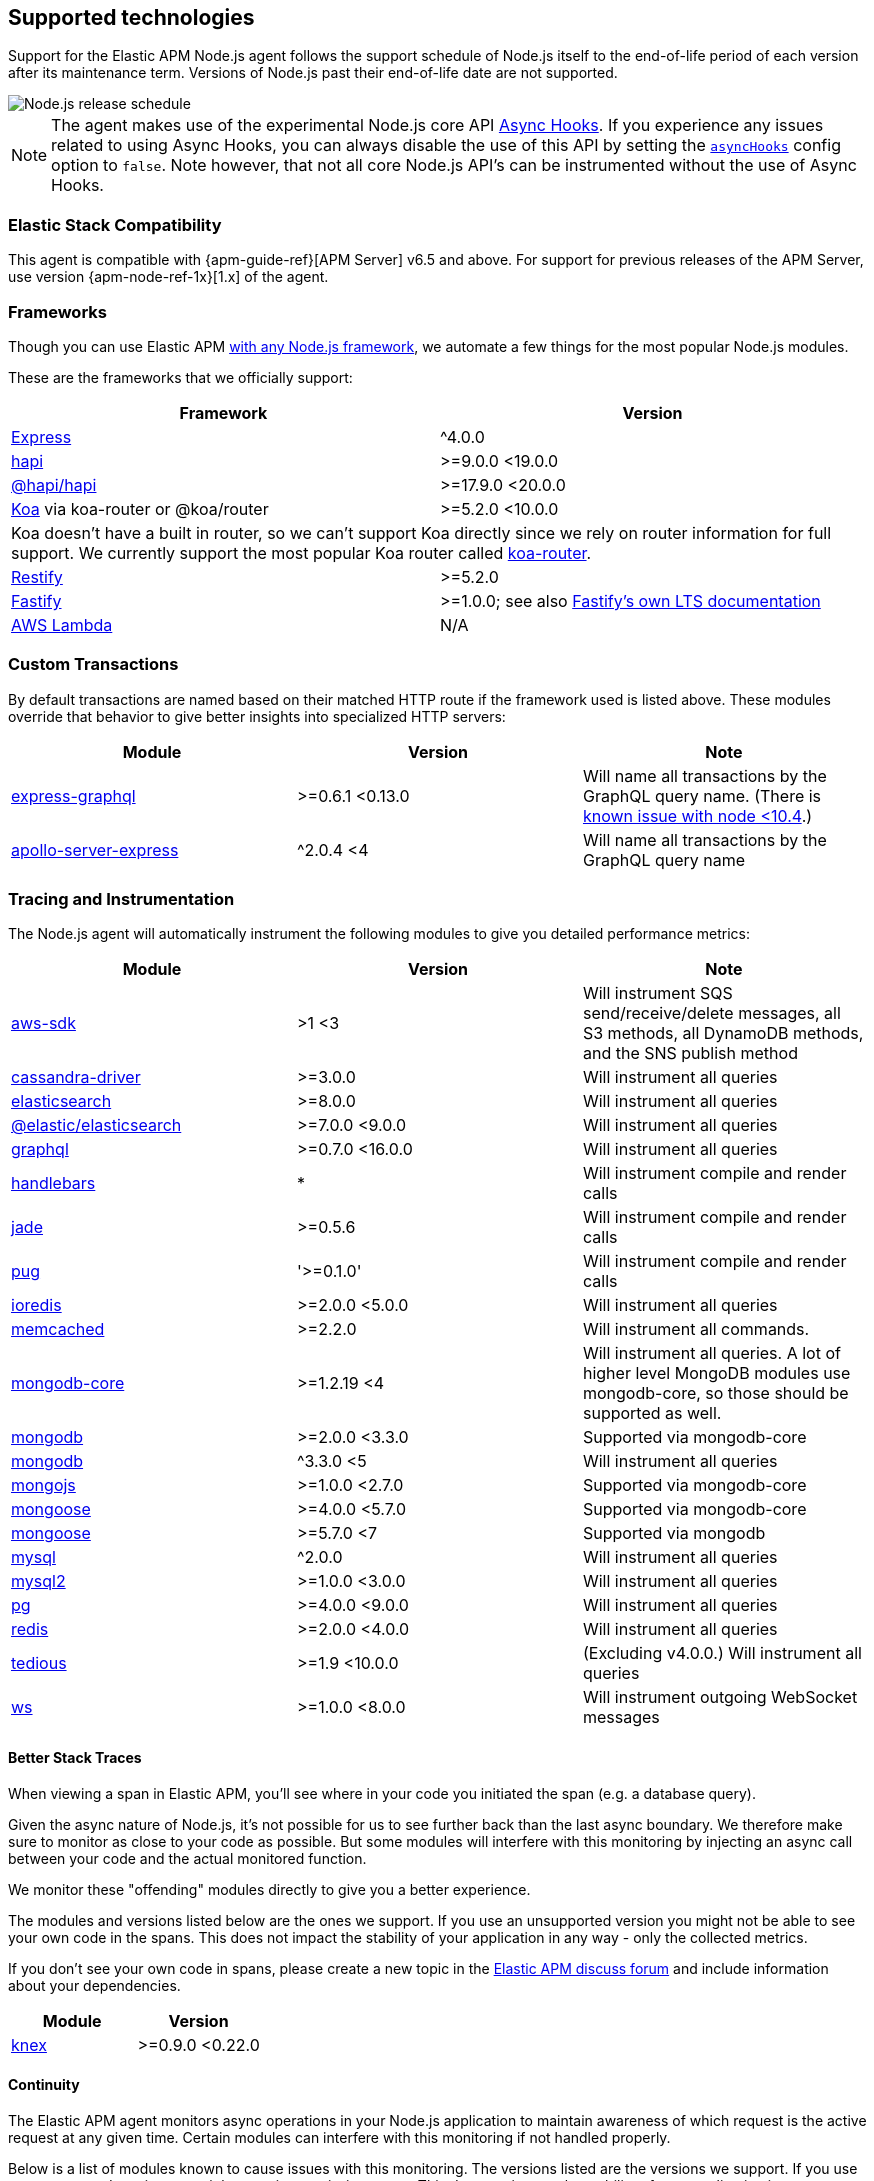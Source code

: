 [[supported-technologies]]

ifdef::env-github[]
NOTE: For the best reading experience,
please view this documentation at https://www.elastic.co/guide/en/apm/agent/nodejs/current/supported-technologies.html[elastic.co]
endif::[]

== Supported technologies

Support for the Elastic APM Node.js agent follows the support schedule of Node.js itself to the end-of-life period of each version after its maintenance term.
Versions of Node.js past their end-of-life date are not supported.

image::./images/node_release_schedule.svg[Node.js release schedule]

NOTE: The agent makes use of the experimental Node.js core API https://nodejs.org/api/async_hooks.html[Async Hooks].
If you experience any issues related to using Async Hooks,
you can always disable the use of this API by setting the <<async-hooks,`asyncHooks`>> config option to `false`.
Note however,
that not all core Node.js API's can be instrumented without the use of Async Hooks.

[float]
[[elastic-stack-compatibility]]
=== Elastic Stack Compatibility

This agent is compatible with {apm-guide-ref}[APM Server] v6.5 and above.
For support for previous releases of the APM Server,
use version {apm-node-ref-1x}[1.x] of the agent.

[float]
[[compatibility-frameworks]]
=== Frameworks

Though you can use Elastic APM <<custom-stack,with any Node.js framework>>,
we automate a few things for the most popular Node.js modules.

These are the frameworks that we officially support:

[options="header"]
|=======================================================================
|Framework |Version
|<<express,Express>> |^4.0.0
|<<hapi,hapi>> |>=9.0.0 <19.0.0
|<<hapi,@hapi/hapi>> |>=17.9.0 <20.0.0
|<<koa,Koa>> via koa-router or @koa/router |>=5.2.0 <10.0.0
2+|Koa doesn't have a built in router, so we can't support Koa directly since we rely on
router information for full support. We currently support the most popular Koa router called
https://github.com/alexmingoia/koa-router[koa-router].
|<<restify,Restify>> |>=5.2.0
|<<fastify,Fastify>> |>=1.0.0; see also https://www.fastify.io/docs/latest/LTS/[Fastify's own LTS documentation]
|<<lambda,AWS Lambda>> |N/A
|=======================================================================

[float]
[[compatibility-custom-transactions]]
=== Custom Transactions

By default transactions are named based on their matched HTTP route if the framework used is listed above.
These modules override that behavior to give better insights into specialized HTTP servers:

[options="header"]
|=======================================================================
|Module |Version |Note
|https://www.npmjs.com/package/express-graphql[express-graphql] |>=0.6.1 <0.13.0 |Will name all transactions by the GraphQL query name. (There is https://github.com/elastic/apm-agent-nodejs/issues/2516[known issue with node <10.4].)
|https://www.npmjs.com/package/apollo-server-express[apollo-server-express] |^2.0.4 <4|Will name all transactions by the GraphQL query name
|=======================================================================

[float]
[[compatibility-tracing-and-instrumentation]]
=== Tracing and Instrumentation

The Node.js agent will automatically instrument the following modules to give you detailed performance metrics:

[options="header"]
|=======================================================================
|Module |Version |Note
|https://www.npmjs.com/package/aws-sdk[aws-sdk] |>1 <3 |Will instrument SQS send/receive/delete messages, all S3 methods, all DynamoDB methods, and the SNS publish method
|https://www.npmjs.com/package/cassandra-driver[cassandra-driver] |>=3.0.0 |Will instrument all queries
|https://www.npmjs.com/package/elasticsearch[elasticsearch] |>=8.0.0 |Will instrument all queries
|https://www.npmjs.com/package/@elastic/elasticsearch[@elastic/elasticsearch] |>=7.0.0 <9.0.0 |Will instrument all queries
|https://www.npmjs.com/package/graphql[graphql] |>=0.7.0 <16.0.0 |Will instrument all queries
|https://www.npmjs.com/package/handlebars[handlebars] |* |Will instrument compile and render calls
|https://www.npmjs.com/package/jade[jade] |>=0.5.6 |Will instrument compile and render calls
|https://www.npmjs.com/package/pug[pug] |'>=0.1.0' |Will instrument compile and render calls
|https://www.npmjs.com/package/ioredis[ioredis] |>=2.0.0 <5.0.0 |Will instrument all queries
|https://www.npmjs.com/package/memcached[memcached] |>=2.2.0  |Will instrument all commands.
|https://www.npmjs.com/package/mongodb-core[mongodb-core] |>=1.2.19 <4 |Will instrument all queries.
A lot of higher level MongoDB modules use mongodb-core,
so those should be supported as well.
|https://www.npmjs.com/package/mongodb[mongodb] |>=2.0.0 <3.3.0 |Supported via mongodb-core
|https://www.npmjs.com/package/mongodb[mongodb] |^3.3.0 <5 |Will instrument all queries
|https://www.npmjs.com/package/mongojs[mongojs] |>=1.0.0 <2.7.0 |Supported via mongodb-core
|https://www.npmjs.com/package/mongoose[mongoose] |>=4.0.0 <5.7.0 |Supported via mongodb-core
|https://www.npmjs.com/package/mongoose[mongoose] |>=5.7.0 <7 |Supported via mongodb
|https://www.npmjs.com/package/mysql[mysql] |^2.0.0 |Will instrument all queries
|https://www.npmjs.com/package/mysql2[mysql2] |>=1.0.0 <3.0.0 |Will instrument all queries
|https://www.npmjs.com/package/pg[pg] |>=4.0.0 <9.0.0 |Will instrument all queries
|https://www.npmjs.com/package/redis[redis] |>=2.0.0 <4.0.0 |Will instrument all queries
|https://www.npmjs.com/package/tedious[tedious] |>=1.9 <10.0.0 | (Excluding v4.0.0.) Will instrument all queries
|https://www.npmjs.com/package/ws[ws] |>=1.0.0 <8.0.0 |Will instrument outgoing WebSocket messages
|=======================================================================

[float]
[[compatibility-better-stack-traces]]
==== Better Stack Traces

When viewing a span in Elastic APM,
you'll see where in your code you initiated the span (e.g. a database query).

Given the async nature of Node.js,
it's not possible for us to see further back than the last async boundary.
We therefore make sure to monitor as close to your code as possible.
But some modules will interfere with this monitoring by injecting an async call between your code and the actual monitored function.

We monitor these "offending" modules directly to give you a better experience.

The modules and versions listed below are the ones we support.
If you use an unsupported version you might not be able to see your own code in the spans.
This does not impact the stability of your application in any way - only the collected metrics.

If you don't see your own code in spans,
please create a new topic in the https://discuss.elastic.co/c/apm[Elastic APM discuss forum] and include information about your dependencies.

[options="header"]
|=================================================
|Module |Version
|https://www.npmjs.com/package/knex[knex] |>=0.9.0 <0.22.0
|=================================================

[float]
[[compatibility-continuity]]
==== Continuity

The Elastic APM agent monitors async operations in your Node.js application to maintain awareness of which request is the active request at any given time.
Certain modules can interfere with this monitoring if not handled properly.

Below is a list of modules known to cause issues with this monitoring.
The versions listed are the versions we support.
If you use an unsupported version you might experience missing spans.
This does not impact the stability of your application in any way - only the collected metrics.

If you do experience missing spans in your performance metrics,
please create a new topic in the https://discuss.elastic.co/c/apm[Elastic APM discuss forum] and include information about your dependencies and what data is missing.

[options="header"]
|=======================================================================
|Module |Version |Note
|https://www.npmjs.com/package/bluebird[bluebird] |>=2.0.0 <4.0.0 |
|https://www.npmjs.com/package/generic-pool[generic-pool] | ^2.0.0 \|\| ^3.1.0 |Used
by a lot of database modules like for instance "pg"
|https://www.npmjs.com/package/express-queue[express-queue] |>=0.0.11 <1.0.0 |
|=======================================================================
